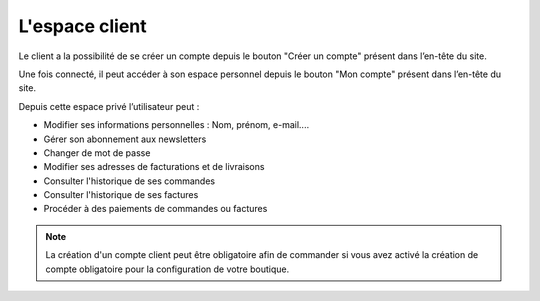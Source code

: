 .. _customer-management_members-area:

L'espace client
===============

Le client a la possibilité de se créer un compte  depuis le bouton "Créer un compte" présent dans l’en-tête du site. 

.. image:: /_static/images/customer-management/create-account.png
    :alt: Créer un compte
    :class: img-capture-bordered

Une fois connecté, il peut accéder à son espace personnel depuis le bouton "Mon compte" présent dans l’en-tête du site.

.. image:: /_static/images/customer-management/index-account.png
    :alt: Mon compte
    :class: img-capture-bordered

Depuis cette espace privé l’utilisateur peut : 

* Modifier ses informations personnelles : Nom, prénom, e-mail....
* Gérer son abonnement aux newsletters
* Changer de mot de passe
* Modifier ses adresses de facturations et de livraisons
* Consulter l'historique de ses commandes
* Consulter l'historique de ses factures
* Procéder à des paiements de commandes ou factures

.. note::
    La création d'un compte client peut être obligatoire afin de commander  
    si vous avez activé la création de compte obligatoire pour la configuration de votre boutique.
